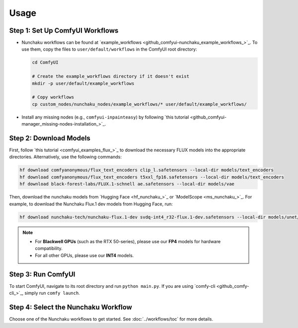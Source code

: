 Usage
=====

Step 1: Set Up ComfyUI Workflows
--------------------------------

- Nunchaku workflows can be found at `example_workflows <github_comfyui-nunchaku_example_workflows_>`_. To use them, copy the files to ``user/default/workflows`` in the ComfyUI root directory:

  .. code-block:: shell

     cd ComfyUI

     # Create the example_workflows directory if it doesn't exist
     mkdir -p user/default/example_workflows

     # Copy workflows
     cp custom_nodes/nunchaku_nodes/example_workflows/* user/default/example_workflows/

- Install any missing nodes (e.g., ``comfyui-inpainteasy``) by following `this tutorial <github_comfyui-manager_missing-nodes-installation_>`_.

Step 2: Download Models
-----------------------

First, follow `this tutorial <comfyui_examples_flux_>`_
to download the necessary FLUX models into the appropriate directories.
Alternatively, use the following commands:

.. code-block:: shell

   hf download comfyanonymous/flux_text_encoders clip_l.safetensors --local-dir models/text_encoders
   hf download comfyanonymous/flux_text_encoders t5xxl_fp16.safetensors --local-dir models/text_encoders
   hf download black-forest-labs/FLUX.1-schnell ae.safetensors --local-dir models/vae

Then, download the nunchaku models from `Hugging Face <hf_nunchaku_>`_ or `ModelScope <ms_nunchaku_>`_.
For example, to download the Nunchaku Flux.1 dev models from Hugging Face, run:

.. code-block:: shell

   hf download nunchaku-tech/nunchaku-flux.1-dev svdq-int4_r32-flux.1-dev.safetensors --local-dir models/unet/

.. note::

   - For **Blackwell GPUs** (such as the RTX 50-series), please use our **FP4** models for hardware compatibility.
   - For all other GPUs, please use our **INT4** models.

Step 3: Run ComfyUI
-------------------

To start ComfyUI, navigate to its root directory and run ``python main.py``.
If you are using `comfy-cli <github_comfy-cli_>`_, simply run ``comfy launch``.

Step 4: Select the Nunchaku Workflow
------------------------------------

Choose one of the Nunchaku workflows to get started. See :doc:`../workflows/toc` for more details.

